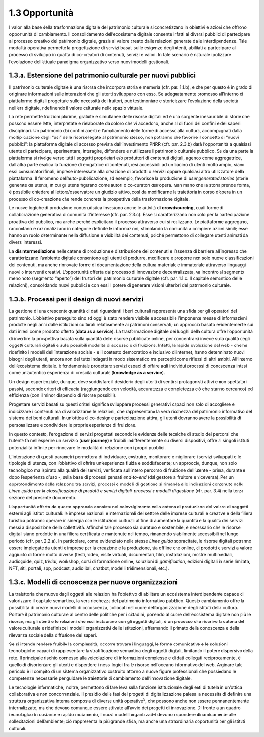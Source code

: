 1.3 Opportunità
===============

I valori alla base della trasformazione digitale del patrimonio
culturale si concretizzano in obiettivi e azioni che offrono opportunità
di cambiamento. Il consolidamento dell’ecosistema digitale consente
infatti ai diversi pubblici di partecipare al processo creativo del
patrimonio digitale, grazie al valore creato dalle relazioni generate
dalle interdipendenze. Tale modalità operativa permette la progettazione
di servizi basati sulle esigenze degli utenti, abilitati a partecipare
al processo di sviluppo in qualità di co-creatori di contenuti, servizi
e valori. In tale scenario è naturale ipotizzare l’evoluzione
dell’attuale paradigma organizzativo verso nuovi modelli gestionali.

1.3.a. Estensione del patrimonio culturale per nuovi pubblici
--------------------------------------------------------------

Il patrimonio culturale digitale è una risorsa che incorpora storia e
memoria (cfr. par. 1.1.b), e che per questo è in grado di originare
informazioni sulle interazioni che gli utenti sviluppano con esso. Se
adeguatamente promosso all’interno di piattaforme digitali progettate
sulle necessità dei fruitori, può testimoniare e storicizzare
l’evoluzione della società nell’era digitale, ridefinendo il valore
culturale nello spazio virtuale.

La rete permette fruizioni plurime, gratuite e simultanee delle risorse
digitali ed è una sorgente inesauribile di storie che possono essere
lette, interpretate e rielaborate da coloro che vi accedono, anche al di
fuori dei confini e dei saperi disciplinari. Un patrimonio dai confini
aperti e l’ampliamento delle forme di accesso alla cultura, accompagnati
dalla moltiplicazione degli “usi” delle risorse legate al patrimonio
stesso, non potranno che favorire il concetto di “nuovi pubblici”: la
piattaforma digitale di accesso prevista dall’investimento PNRR (cfr.
par. 2.3.b) darà l’opportunità a qualsiasi utente di partecipare,
sperimentare, interagire, diffondere e riutilizzare il patrimonio
culturale pubblico. Se da una parte la piattaforma si rivolge verso
tutti i soggetti proprietari e/o produttori di contenuti digitali,
agendo come aggregatrice, dall’altra parte esplica la funzione di
erogatrice di contenuti, resi accessibili ad un bacino di utenti molto
ampio, siano essi consumatori finali, imprese interessate alla creazione
di prodotti o servizi oppure qualsiasi altro utilizzatore della
piattaforma. Il fenomeno dell’auto-pubblicazione, ad esempio, favorisce
la produzione di *user generated stories* (storie generate da utenti),
in cui gli utenti figurano come autori o co-curatori dell’opera. Man
mano che la storia prende forma, è possibile chiedere al
lettore/osservatore un giudizio attivo, così da modificarne la
traiettoria in corso d’opera in un processo di co-creazione che rende
concreta la prospettiva della trasformazione digitale.

Le nuove logiche di produzione contenutistica investono anche le
attività di **crowdsourcing**, quali forme di collaborazione generativa
di comunità d’interesse (cfr. par. 2.3.c). Esse si caratterizzano non
solo per la partecipazione proattiva del pubblico, ma anche perché
esplicitano il processo attraverso cui si realizzano. Le piattaforme
aggregano, raccontano e razionalizzano in categorie definite le
informazioni, stimolando la comunità a compiere azioni simili; esse
hanno un ruolo determinante nella diffusione e visibilità dei contenuti,
poiché permettono di collegare utenti animati da diversi interessi.

La **disintermediazione** nelle catene di produzione e distribuzione dei
contenuti e l’assenza di barriere all’ingresso che caratterizzano
l’ambiente digitale consentono agli utenti di produrre, modificare e
proporre non solo nuove classificazioni dei contenuti, ma anche
rinnovate forme di documentazione della cultura materiale e immateriale
attraverso linguaggi nuovi o interventi creativi. L’opportunità offerta
dal processo di innovazione decentralizzata, va incontro al segmento
meno noto (segmento “aperto”) dei fruitori del patrimonio culturale
digitale (cfr. par. 1.1.c. Il capitale semantico delle relazioni),
consolidando nuovi pubblici e con essi il potere di generare visioni
ulteriori del patrimonio culturale.

1.3.b. Processi per il design di nuovi servizi
----------------------------------------------

La gestione di una crescente quantità di dati riguardanti i beni
culturali rappresenta una sfida per gli operatori del patrimonio.
L’obiettivo perseguito sino ad oggi è stato rendere visibile e
accessibile l’imponente messe di informazioni prodotte negli anni dalle
istituzioni culturali relativamente ai patrimoni conservati; un
approccio basato evidentemente sui dati intesi come prodotto offerto
(**data as a service**). La trasformazione digitale dei luoghi della
cultura offre l’opportunità di invertire la prospettiva basata sulla
quantità delle risorse pubblicate online, per concentrarsi invece sulla
qualità degli oggetti culturali digitali e sulle possibili modalità di
accesso e di fruizione. Infatti, la rapida evoluzione del web - che ha
ridefinito i modelli dell’interazione sociale - e il contesto
democratico e inclusivo di internet, hanno determinato nuovi bisogni
degli utenti, ancora non del tutto indagati in modo sistematico ma
percepiti come riflessi di altri ambiti. All’interno dell’ecosistema
digitale, è fondamentale progettare servizi capaci di offrire agli
individui processi di conoscenza intesi come un’autentica esperienza di
crescita culturale (**knowledge as a service**).

Un design esperienziale, dunque, deve soddisfare il desiderio degli
utenti di sentirsi protagonisti attivi e non spettatori passivi, secondo
criteri di efficacia (raggiungendo con velocità, accuratezza e
completezza ciò che stanno cercando) ed efficienza (con il minor
dispendio di risorse possibili).

Progettare servizi basati su questi criteri significa sviluppare
processi generativi capaci non solo di accogliere e indicizzare i
contenuti ma di valorizzarne le relazioni, che rappresentano la vera
ricchezza del patrimonio informativo del sistema dei beni culturali. In
un’ottica di co-design e partecipazione attiva, gli utenti dovranno
avere la possibilità di personalizzare e condividere le proprie
esperienze di fruizione.

In questo contesto, l’erogazione di servizi progettati secondo le
evidenze delle tecniche di studio dei percorsi che l’utente fa
nell’esperire un servizio (**user journey)** e fruibili
indifferentemente su diversi dispositivi, offre ai singoli istituti
potenzialità infinite per rinnovare le modalità di relazione con i
propri pubblici.

L’interazione di questi parametri permetterà di individuare, costruire,
monitorare e migliorare i servizi sviluppati e le tipologie di utenza,
con l’obiettivo di offrire un’esperienza fluida e soddisfacente; un
approccio, dunque, non solo tecnologico ma ispirato alla qualità dei
servizi, verificata sull’intero percorso di fruizione dell’utente -
prima, durante e dopo l’esperienza d’uso -, sulla base di processi
pensati *end-to-end* (dal gestore al fruitore e viceversa). Per un
approfondimento della relazione tra servizi, processi e modelli di
gestione si rimanda alle indicazioni contenute nelle *Linee guida per la
classificazione di prodotti e servizi digitali, processi e modelli di
gestione* (cfr. par. 3.4) nella terza sezione del presente documento.

L’opportunità offerta da questo approccio consiste nel coinvolgimento
nella catena di produzione del valore di soggetti esterni agli istituti
culturali: le imprese nazionali e internazionali del settore delle
imprese culturali e creative e della filiera turistica potranno operare
in sinergia con le istituzioni culturali al fine di aumentare la
quantità e la qualità dei servizi messi a disposizione della
collettività. Affinché tale processo sia duraturo e sostenibile, è
necessario che le risorse digitali siano prodotte in una filiera
certificata e mantenute nel tempo, rimanendo stabilmente accessibili nel
lungo periodo (cfr. par. 2.2.a). In particolare, come evidenziato nelle
stesse *Linee guida* sopracitate, le risorse digitali potranno essere
impiegate da utenti e imprese per la creazione e la produzione, sia
offline che online, di prodotti e servizi a valore aggiunto di forme
molto diverse (testi, video, visite virtuali, documentari, film,
installazioni, mostre multimediali, audioguide, quiz, *trivial*,
workshop, corsi di formazione online, soluzioni di *gamification*,
edizioni digitali in serie limitata, NFT, siti, portali, app, podcast,
audiolibri, chatbot, modelli tridimensionali, etc.).

1.3.c. Modelli di conoscenza per nuove organizzazioni
-----------------------------------------------------

La traiettoria che muove dagli oggetti alle relazioni ha l’obiettivo di
abilitare un ecosistema interdipendente capace di valorizzare il
capitale semantico, la vera ricchezza del patrimonio informativo
pubblico. Questo cambiamento offre la possibilità di creare nuovi
modelli di conoscenza, collocati nel cuore dell’organizzazione degli
istituti della cultura. Portare il patrimonio culturale al centro delle
politiche per i cittadini, ponendo al cuore dell’ecosistema digitale non
più le risorse, ma gli utenti e le relazioni che essi instaurano con gli
oggetti digitali, è un processo che riscrive la catena del valore
culturale e ridefinisce i modelli organizzativi delle istituzioni,
affermando il primato della conoscenza e della rilevanza sociale della
diffusione dei saperi.

Se si intende rendere fruibile la complessità, occorre trovare i
linguaggi, le forme comunicative e le soluzioni tecnologiche capaci di
rappresentare la stratificazione semantica degli oggetti digitali,
limitando il potere dispersivo della rete. Il principale rischio
connesso alla veicolazione di informazioni complesse e di dati collegati
reciprocamente, è quello di disorientare gli utenti e disperdere i nessi
logici fra le risorse nell’oceano informativo del web. Arginare tale
pericolo è il compito di un sistema organizzativo costruito attorno a
nuove figure professionali che possiedano le competenze necessarie per
guidare le traiettorie di cambiamento dell’innovazione digitale.

Le tecnologie informatiche, inoltre, permettono di fare leva sulla
funzione istituzionale degli enti di tutela in un’ottica collaborativa e
non concorrenziale. Il presidio delle fasi dei progetti di
digitalizzazione palesa la necessità di definire una struttura
organizzativa interna composta di diverse unità operative\ :sup:`5`, che
possono anche non essere permanentemente internalizzate, ma che devono
comunque essere attivate all’avvio dei progetti di innovazione. Di
fronte a un quadro tecnologico in costante e rapido mutamento, i nuovi
modelli organizzativi devono rispondere dinamicamente alle
sollecitazioni dell’ambiente; ciò rappresenta la più grande sfida, ma
anche una straordinaria opportunità per gli istituti culturali.
